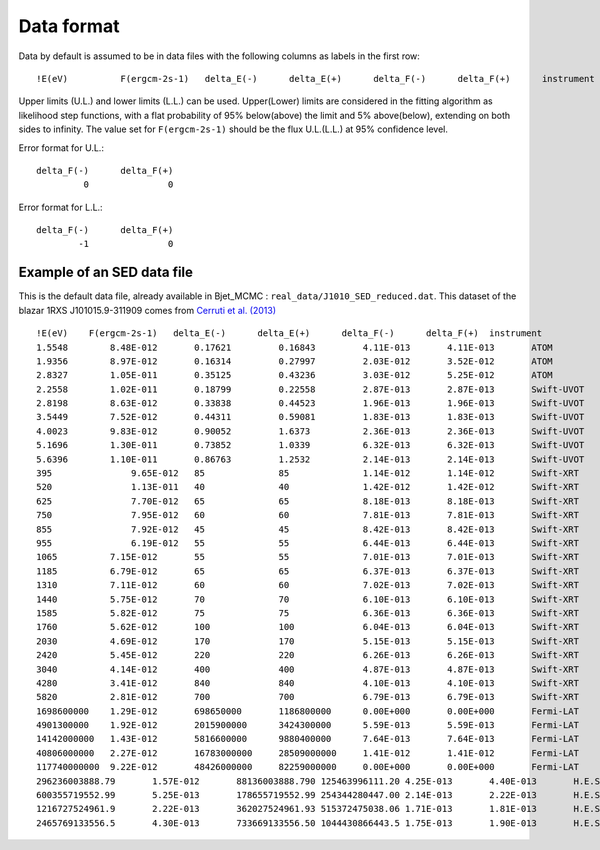 Data format
===========

Data by default is assumed to be in data files with the following columns as labels in the first row::
  
!E(eV)		F(ergcm-2s-1)	delta_E(-)	delta_E(+)	delta_F(-)	delta_F(+)	instrument

Upper limits (U.L.) and lower limits (L.L.) can be used. Upper(Lower) limits are considered in the fitting algorithm as likelihood step functions, with a flat probability of 95% below(above) the limit and 5% above(below), extending on both sides to infinity.
The value set for ``F(ergcm-2s-1)`` should be the flux U.L.(L.L.) at 95% confidence level.

Error format for U.L.: ::

  delta_F(-)      delta_F(+)
           0               0 

Error format for L.L.: ::

  delta_F(-)      delta_F(+)
          -1               0 


Example of an SED data file
---------------------------

This is the default data file, already available in Bjet_MCMC : ``real_data/J1010_SED_reduced.dat``.
This dataset of the blazar 1RXS J101015.9-311909 comes from  `Cerruti et al. (2013) <https://www.aanda.org/articles/aa/full_html/2013/10/aa20963-12/aa20963-12.html>`_ ::


  !E(eV)    F(ergcm-2s-1)   delta_E(-)      delta_E(+)      delta_F(-)      delta_F(+)	instrument
  1.5548	8.48E-012	0.17621		0.16843		4.11E-013	4.11E-013	ATOM
  1.9356	8.97E-012	0.16314		0.27997		2.03E-012	3.52E-012	ATOM
  2.8327	1.05E-011	0.35125		0.43236		3.03E-012	5.25E-012	ATOM
  2.2558	1.02E-011	0.18799		0.22558		2.87E-013	2.87E-013	Swift-UVOT
  2.8198	8.63E-012	0.33838		0.44523		1.96E-013	1.96E-013	Swift-UVOT
  3.5449	7.52E-012	0.44311		0.59081		1.83E-013	1.83E-013	Swift-UVOT
  4.0023	9.83E-012	0.90052		1.6373		2.36E-013	2.36E-013	Swift-UVOT
  5.1696	1.30E-011	0.73852		1.0339		6.32E-013	6.32E-013	Swift-UVOT
  5.6396	1.10E-011	0.86763		1.2532		2.14E-013	2.14E-013	Swift-UVOT
  395		    9.65E-012	85		85		1.14E-012	1.14E-012	Swift-XRT
  520		    1.13E-011	40		40		1.42E-012	1.42E-012	Swift-XRT
  625		    7.70E-012	65		65		8.18E-013	8.18E-013	Swift-XRT
  750		    7.95E-012	60		60		7.81E-013	7.81E-013	Swift-XRT
  855		    7.92E-012	45		45		8.42E-013	8.42E-013	Swift-XRT
  955		    6.19E-012	55		55		6.44E-013	6.44E-013	Swift-XRT
  1065		7.15E-012	55		55		7.01E-013	7.01E-013	Swift-XRT
  1185		6.79E-012	65		65		6.37E-013	6.37E-013	Swift-XRT
  1310		7.11E-012	60		60		7.02E-013	7.02E-013	Swift-XRT
  1440		5.75E-012	70		70		6.10E-013	6.10E-013	Swift-XRT
  1585		5.82E-012	75		75		6.36E-013	6.36E-013	Swift-XRT
  1760		5.62E-012	100		100		6.04E-013	6.04E-013	Swift-XRT
  2030		4.69E-012	170		170		5.15E-013	5.15E-013	Swift-XRT
  2420		5.45E-012	220		220		6.26E-013	6.26E-013	Swift-XRT
  3040		4.14E-012	400		400		4.87E-013	4.87E-013	Swift-XRT
  4280		3.41E-012	840		840		4.10E-013	4.10E-013	Swift-XRT
  5820		2.81E-012	700		700		6.79E-013	6.79E-013	Swift-XRT
  1698600000	1.29E-012	698650000	1186800000	0.00E+000	0.00E+000	Fermi-LAT
  4901300000	1.92E-012	2015900000	3424300000	5.59E-013	5.59E-013	Fermi-LAT
  14142000000	1.43E-012	5816600000	9880400000	7.64E-013	7.64E-013	Fermi-LAT
  40806000000	2.27E-012	16783000000	28509000000	1.41E-012	1.41E-012	Fermi-LAT
  117740000000	9.22E-012	48426000000	82259000000	0.00E+000	0.00E+000	Fermi-LAT
  296236003888.79	1.57E-012	88136003888.790	125463996111.20	4.25E-013	4.40E-013	H.E.S.S.
  600355719552.99	5.25E-013	178655719552.99	254344280447.00	2.14E-013	2.22E-013	H.E.S.S.
  1216727524961.9	2.22E-013	362027524961.93	515372475038.06	1.71E-013	1.81E-013	H.E.S.S.
  2465769133556.5	4.30E-013	733669133556.50	1044430866443.5	1.75E-013	1.90E-013	H.E.S.S.
